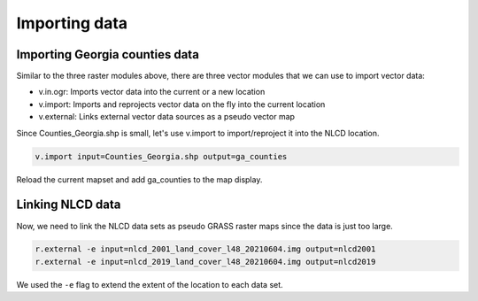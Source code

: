 Importing data
==============

Importing Georgia counties data
-------------------------------

Similar to the three raster modules above, there are three vector modules that we can use to import vector data:

* v.in.ogr: Imports vector data into the current or a new location
* v.import: Imports and reprojects vector data on the fly into the current location
* v.external: Links external vector data sources as a pseudo vector map

Since Counties_Georgia.shp is small, let's use v.import to import/reproject it into the NLCD location.

.. code-block:: bash

   v.import input=Counties_Georgia.shp output=ga_counties

Reload the current mapset and add ga_counties to the map display.

.. image:: images/ga_counties.png

Linking NLCD data
-----------------

Now, we need to link the NLCD data sets as pseudo GRASS raster maps since the data is just too large.

.. code-block:: bash

   r.external -e input=nlcd_2001_land_cover_l48_20210604.img output=nlcd2001
   r.external -e input=nlcd_2019_land_cover_l48_20210604.img output=nlcd2019

We used the ``-e`` flag to extend the extent of the location to each data set.
